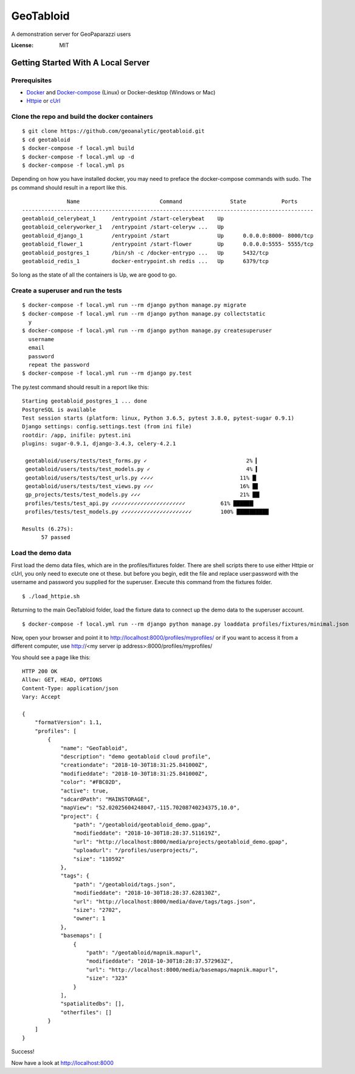 GeoTabloid
==========

A demonstration server for GeoPaparazzi users

.. image:: https://img.shields.io/badge/built%20with-Cookiecutter%20Django-ff69b4.svg
     :target: https://github.com/pydanny/cookiecutter-django/
     :alt: Built with Cookiecutter Django


:License: MIT

Getting Started With A Local Server
^^^^^^^^^^^^^^^^^^^^^^^^^^^^^^^^^^^

Prerequisites
-------------

* Docker_ and Docker-compose_ (Linux) or Docker-desktop (Windows or Mac)
* Httpie_ or cUrl_

.. _Docker: https://www.docker.com/products
.. _Docker-compose: https://docs.docker.com/compose/install/
.. _Httpie: https://httpie.org/
.. _cUrl: https://curl.haxx.se/


Clone the repo and build the docker containers
----------------------------------------------

::

    $ git clone https://github.com/geoanalytic/geotabloid.git
    $ cd geotabloid
    $ docker-compose -f local.yml build
    $ docker-compose -f local.yml up -d
    $ docker-compose -f local.yml ps

Depending on how you have installed docker, you may need to preface the docker-compose commands with sudo.
The ps command should result in a report like this.

::

               Name                         Command               State           Ports
 -------------------------------------------------------------------------------------------
 geotabloid_celerybeat_1     /entrypoint /start-celerybeat    Up
 geotabloid_celeryworker_1   /entrypoint /start-celeryw ...   Up
 geotabloid_django_1         /entrypoint /start               Up      0.0.0.0:8000- 8000/tcp
 geotabloid_flower_1         /entrypoint /start-flower        Up      0.0.0.0:5555- 5555/tcp
 geotabloid_postgres_1       /bin/sh -c /docker-entrypo ...   Up      5432/tcp
 geotabloid_redis_1          docker-entrypoint.sh redis ...   Up      6379/tcp

So long as the state of all the containers is Up, we are good to go.

Create a superuser and run the tests
------------------------------------

::

    $ docker-compose -f local.yml run --rm django python manage.py migrate
    $ docker-compose -f local.yml run --rm django python manage.py collectstatic
      y
    $ docker-compose -f local.yml run --rm django python manage.py createsuperuser
      username
      email
      password
      repeat the password
    $ docker-compose -f local.yml run --rm django py.test

The py.test command should result in a report like this:

::

 Starting geotabloid_postgres_1 ... done
 PostgreSQL is available
 Test session starts (platform: linux, Python 3.6.5, pytest 3.8.0, pytest-sugar 0.9.1)
 Django settings: config.settings.test (from ini file)
 rootdir: /app, inifile: pytest.ini
 plugins: sugar-0.9.1, django-3.4.3, celery-4.2.1
 
  geotabloid/users/tests/test_forms.py ✓                               2% ▎
  geotabloid/users/tests/test_models.py ✓                              4% ▍
  geotabloid/users/tests/test_urls.py ✓✓✓✓                           11% █▏
  geotabloid/users/tests/test_views.py ✓✓✓                           16% █▋
  gp_projects/tests/test_models.py ✓✓✓                               21% ██▏
  profiles/tests/test_api.py ✓✓✓✓✓✓✓✓✓✓✓✓✓✓✓✓✓✓✓✓✓✓✓           61% ██████▎
  profiles/tests/test_models.py ✓✓✓✓✓✓✓✓✓✓✓✓✓✓✓✓✓✓✓✓✓✓         100% ██████████
 
 Results (6.27s):
       57 passed

Load the demo data
------------------

First load the demo data files, which are in the profiles/fixtures folder.  There are shell scripts there to use either Httpie or cUrl, you only need to execute one ot these. but before you begin, edit the file and replace user:password with the username and password you supplied for the superuser.
Execute this command from the fixtures folder.

::

    $ ./load_httpie.sh

Returning to the main GeoTabloid folder, load the fixture data to connect up the demo data to the superuser account.

::

    $ docker-compose -f local.yml run --rm django python manage.py loaddata profiles/fixtures/minimal.json

Now, open your browser and point it to http://localhost:8000/profiles/myprofiles/ or if you want to access it from a different computer, use http://<my server ip address>:8000/profiles/myprofiles/

You should see a page like this:

::

 HTTP 200 OK
 Allow: GET, HEAD, OPTIONS
 Content-Type: application/json
 Vary: Accept
 
 {
     "formatVersion": 1.1,
     "profiles": [
         {
             "name": "GeoTabloid",
             "description": "demo geotabloid cloud profile",
             "creationdate": "2018-10-30T18:31:25.841000Z",
             "modifieddate": "2018-10-30T18:31:25.841000Z",
             "color": "#FBC02D",
             "active": true,
             "sdcardPath": "MAINSTORAGE",
             "mapView": "52.02025604248047,-115.70208740234375,10.0",
             "project": {
                 "path": "/geotabloid/geotabloid_demo.gpap",
                 "modifieddate": "2018-10-30T18:28:37.511619Z",
                 "url": "http://localhost:8000/media/projects/geotabloid_demo.gpap",
                 "uploadurl": "/profiles/userprojects/",
                 "size": "110592"
             },
             "tags": {
                 "path": "/geotabloid/tags.json",
                 "modifieddate": "2018-10-30T18:28:37.628130Z",
                 "url": "http://localhost:8000/media/dave/tags/tags.json",
                 "size": "2702",
                 "owner": 1
             },
             "basemaps": [
                 {
                     "path": "/geotabloid/mapnik.mapurl",
                     "modifieddate": "2018-10-30T18:28:37.572963Z",
                     "url": "http://localhost:8000/media/basemaps/mapnik.mapurl",
                     "size": "323"
                 }
             ],
             "spatialitedbs": [],
             "otherfiles": []
         }
     ]
 }

Success!

Now have a look at http://localhost:8000 
